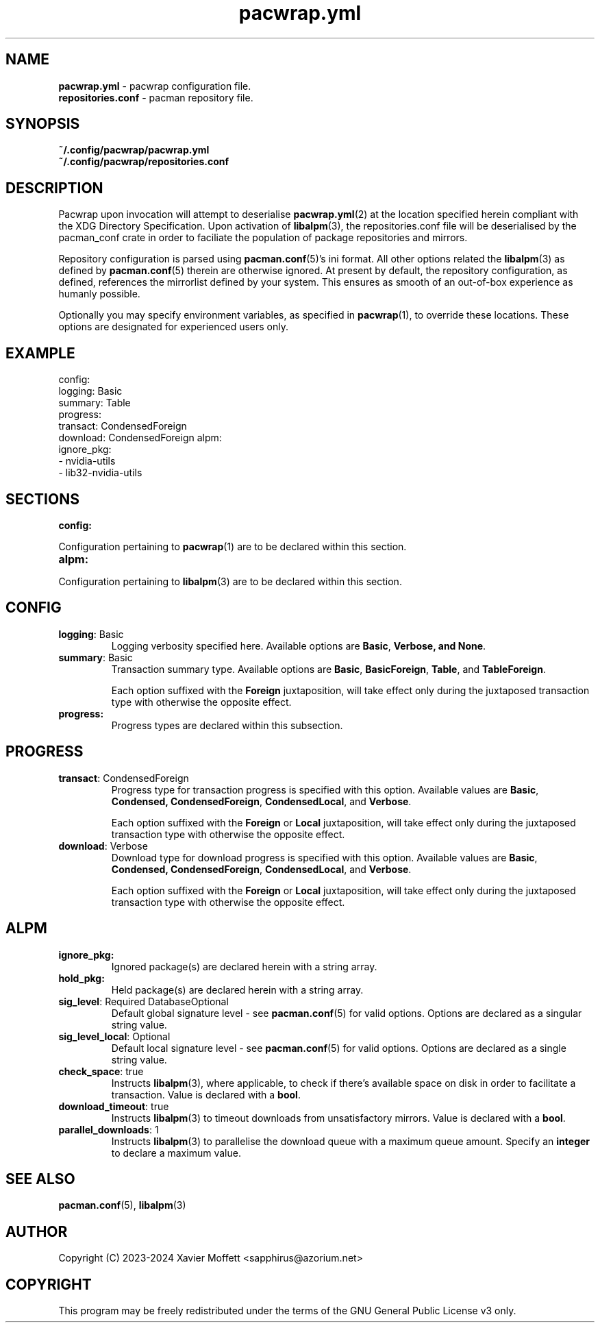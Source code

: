 .nh
.TH pacwrap.yml 2 "21/04/2024" "pacwrap version_string_placeholder" "Pacwrap Configuration Directives"

.SH
NAME\fR
.TP
\fBpacwrap.yml\fR - pacwrap configuration file.
.TP
\fBrepositories.conf\fR - pacman repository file.

.SH
SYNOPSIS\fR
.TP
\fB~/.config/pacwrap/pacwrap.yml\fR
.TP
\fB~/.config/pacwrap/repositories.conf\fR

.SH
DESCRIPTION\fR
Pacwrap upon invocation will attempt to deserialise \fBpacwrap.yml\fR(2) at the location specified herein
compliant with the XDG Directory Specification. Upon activation of \fBlibalpm\fR(3), the repositories.conf
file will be deserialised by the pacman_conf crate in order to faciliate the population of package
repositories and mirrors.

.PP
Repository configuration is parsed using \fBpacman.conf\fR(5)'s ini format. All other options related the
\fBlibalpm\fR(3) as defined by \fBpacman.conf\fR(5) therein are otherwise ignored. At present by default, 
the repository configuration, as defined, references the mirrorlist defined by your system. 
This ensures as smooth of an out-of-box experience as humanly possible.

Optionally you may specify environment variables, as specified in \fBpacwrap\fR(1), to override
these locations. These options are designated for experienced users only.

.SH
EXAMPLE\fR

config:
  logging: Basic
  summary: Table
  progress:
    transact: CondensedForeign
    download: CondensedForeign
alpm:
  ignore_pkg:
  - nvidia-utils
  - lib32-nvidia-utils


.SH
SECTIONS\fR
.TP
\fBconfig:\fR
.PP
Configuration pertaining to \fBpacwrap\fR(1) are to be declared within this section.

.TP
\fBalpm:\fR
.PP
Configuration pertaining to \fBlibalpm\fR(3) are to be declared within this section.

.SH
CONFIG\fR
.TP
\fBlogging\fR: Basic
Logging verbosity specified here. Available options are \fBBasic\fR, \fBVerbose\fB, and \fBNone\fR.

.TP
\fBsummary\fR: Basic
Transaction summary type. Available options are \fBBasic\fR, \fBBasicForeign\fR, \fBTable\fR, and \fBTableForeign\fR. 

Each option suffixed with the \fBForeign\fR juxtaposition, will take effect only during the
juxtaposed transaction type with otherwise the opposite effect.

.TP
\fBprogress:\fR
Progress types are declared within this subsection.

.SH
PROGRESS\fR
.TP
\fBtransact\fR: CondensedForeign
Progress type for transaction progress is specified with this option. Available values are 
\fBBasic\fR, \fBCondensed\fB, \fBCondensedForeign\fR, \fBCondensedLocal\fR, and \fBVerbose\fR.

Each option suffixed with the \fBForeign\fR or \fBLocal\fR juxtaposition, will take effect only during 
the juxtaposed transaction type with otherwise the opposite effect.

.TP
\fBdownload\fR: Verbose
Download type for download progress is specified with this option. Available values are 
\fBBasic\fR, \fBCondensed\fB, \fBCondensedForeign\fR, \fBCondensedLocal\fR, and \fBVerbose\fR.

Each option suffixed with the \fBForeign\fR or \fBLocal\fR juxtaposition, will take effect only during 
the juxtaposed transaction type with otherwise the opposite effect.

.SH
ALPM\fR
.TP
\fBignore_pkg:\fR
Ignored package(s) are declared herein with a string array.

.TP
\fBhold_pkg:\fR
Held package(s) are declared herein with a string array.

.TP
\fBsig_level\fR: Required DatabaseOptional
Default global signature level - see \fBpacman.conf\fR(5) for valid options. Options are declared
as a singular string value.

.TP
\fBsig_level_local\fR: Optional
Default local signature level - see \fBpacman.conf\fR(5) for valid options. Options are declared
as a single string value.

.TP
\fBcheck_space\fR: true
Instructs \fBlibalpm\fR(3), where applicable, to check if there's available space on disk in order 
to facilitate a transaction. Value is declared with a \fBbool\fR.

.TP
\fBdownload_timeout\fR: true
Instructs \fBlibalpm\fR(3) to timeout downloads from unsatisfactory mirrors. Value is declared with 
a \fBbool\fR.

.TP
\fBparallel_downloads\fR: 1
Instructs \fBlibalpm\fR(3) to parallelise the download queue with a maximum queue amount. Specify an 
\fBinteger\fR to declare a maximum value.

.SH
SEE ALSO\fR
\fBpacman.conf\fR(5), \fBlibalpm\fR(3)

.SH
AUTHOR\fR
Copyright (C) 2023-2024 Xavier Moffett <sapphirus@azorium.net>

.SH
COPYRIGHT\fR
This program may be freely redistributed under the terms of the GNU General Public License v3 only.

